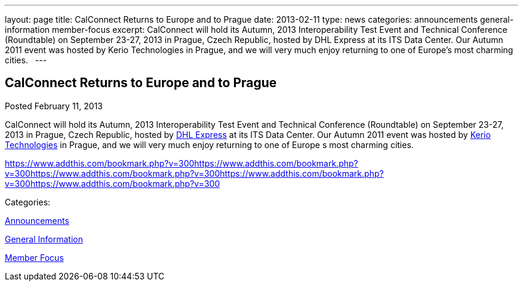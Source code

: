 ---
layout: page
title: CalConnect Returns to Europe and to Prague
date: 2013-02-11
type: news
categories: announcements general-information member-focus
excerpt: CalConnect will hold its Autumn, 2013 Interoperability Test Event and Technical Conference (Roundtable) on September 23-27, 2013 in Prague, Czech Republic, hosted by DHL Express at its ITS Data Center. Our Autumn 2011 event was hosted by Kerio Technologies in Prague, and we will very much enjoy returning to one of Europe’s most charming cities.  
---

== CalConnect Returns to Europe and to Prague

[[node-211]]
Posted February 11, 2013 

CalConnect will hold its Autumn, 2013 Interoperability Test Event and Technical Conference (Roundtable) on September 23-27, 2013 in Prague, Czech Republic, hosted by http://www.dhl.com[DHL Express] at its ITS Data Center. Our Autumn 2011 event was hosted by http://www.kerio.com[Kerio Technologies] in Prague, and we will very much enjoy returning to one of Europe s most charming cities. &nbsp;

https://www.addthis.com/bookmark.php?v=300https://www.addthis.com/bookmark.php?v=300https://www.addthis.com/bookmark.php?v=300https://www.addthis.com/bookmark.php?v=300https://www.addthis.com/bookmark.php?v=300

Categories:&nbsp;

link:/news/announcements[Announcements]

link:/news/general-information[General Information]

link:/news/member-focus[Member Focus]


